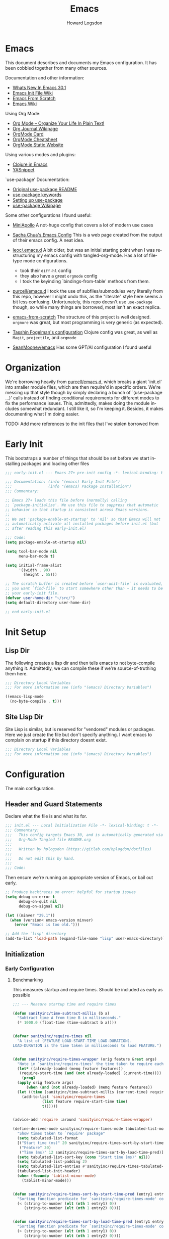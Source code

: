 #+HTML_HEAD:   <link rel="stylesheet" type="text/css" href="//dotfiles-abcdefg.gitlab.io/css/org.css"/>

#+NAME: bindings-from-table
#+BEGIN_SRC emacs-lisp :noweb yes :exports none :results silent pp :tangle no :var table=()
  (let ((current-group-name "global"))
    (mapcan '(lambda (binding)
               (let ((group-name (nth 0 binding))
                     (binding (nth 1 binding))
                     (fun (nth 2 binding)))
                 (if (equal current-group-name group-name)
                     `((,binding . ,(intern fun)))
                   (progn
                     (setq current-group-name group-name)
                     `(:map ,(intern group-name) (,binding . ,(intern fun)))))))
            table))
#+END_SRC

#+NAME: bind-keys-from-table
#+BEGIN_SRC emacs-lisp :noweb yes :exports none :results silent pp :tangle no :var table=()
  (append '(setq) (mapcan (lambda (row)
                            (let ((variable (nth 0 row))
                                  (text (nth 1 row))
                                  (symbol (nth 2 row)))
                              `(,(intern variable) (quote ,(cons text symbol)))))
                          table))
#+END_SRC


#+TITLE:       Emacs
#+AUTHOR:      Howard Logsdon
#+EMAIL:       (concat "howard" at-sign "hplogsdon.com")
#+DESCRIPTION: Emacs configuration
#+LANGUAGE:    en
#+OPTIONS:     toc:2

* Emacs


This document describes and documents my Emacs configuration. It has been
cobbled together from many other sources.

Documentation and other information:
- [[https://www.masteringemacs.org/article/whats-new-in-emacs-301][Whats New In Emacs 30.1]]
- [[https://www.emacswiki.org/emacs/InitFile][Emacs Init File Wiki]]
- [[https://suvratapte.com/configuring-emacs-from-scratch-packages/][Emacs From Scratch]]
- [[https://emacswiki.org/][Emacs Wiki]]

Using Org Mode:
- [[http://doc.norang.ca/org-mode.html][Org Mode -- Organize Your Life In Plain Text!]]
- [[https://www.emacswiki.org/emacs/OrgJournal][Org Journal Wikipage]]
- [[https://orgmode.org/worg/orgcard.html][OrgMode Card]]
- [[https://github.com/yugaego/cheat-sheets/blob/6da1e3e22708ae635a5fe8a33305af7b829d77aa/Org-Mode.org][OrgMode Cheatsheet]]
- [[https://ogbe.net/blog/emacs_org_static_site][OrgMode Static Website]]

Using various modes and plugins:
- [[https://arjenwiersma.nl/notes/clojure-emacs/][Clojure in Emacs]]
- [[https://arjanvandergaag.nl/blog/using-yasnippet-in-emacs.html][YASnippet]]

`use-package' Documentation:
- [[https://github.com/jwiegley/use-package/blob/master/README.md][Original use-package README]]
- [[https://jwiegley.github.io/use-package/keywords][use-package keywords]]
- [[https://ianyepan.github.io/posts/setting-up-use-package/][Setting up use-package]]
- [[https://emacswiki.org/emacs/UsePackage][use-package Wikipage]]


Some other configurations I found useful:
- [[https://github.com/MiniApollo/kickstart.emacs/blob/6f41da743b3fca81e30da049f3e966aab81c865b/init.org][MiniApollo]]
  A not-huge config that covers a lot of modern use cases

- [[http://pages.sachachua.com/.emacs.d/Sacha.html][Sacha Chua's Emacs Config]]
  This is a web page created from the output of their emacs config. A neat idea.

- [[https://github.com/leoc/.emacs.d/blob/5ee2d1a/init.el][leoc/.emacs.d]]
  A bit older, but was an initial starting point when I was restructuring my emacs config with tangled-org-mode. Has a lot of filetype mode configurations.
  - took their =diff-hl= config
  - they also have a great =orgmode= config
  - I took the keyinding `bindings-from-table' methods from them.

- [[https://github.com/purcell/emacs.d][purcell/emacs.d]]
  I took the use of subfiles/submodules very literally from this repo, however I might undo this, as the "literate" style here seems a bit less confusing. Unfortunately, this repo doesn't use =use-package= though, so while many things are borrowed, most isn't an exact replica.

- [[https://github.com/daviwil/emacs-from-scratch][emacs-from-scratch]]
  The structure of this project is well designed. =orgmore= was great, but most programming is very generic (as expected).

- [[https://github.com/mwfogleman/.emacs.d/blob/642819a/tasshin.org][Tasshin Fogelman's configuration]]
  Clojure config was great, as well as =Magit=, =projectile=, and =orgmode=

- [[https://github.com/SeanMooney/emacs/blob/d3e4d90/lit.org][SeanMooney/emacs]]
  Has some GPT/AI configuration I found useful



* Organization

We're borrowing heavily from [[https://github.com/purcell/emacs.d][purcell/emacs.d]], which breaks a giant `init.el' into smaller module files, which are then require'd in specific orders. We're messing up that style though by simply declaring a bunch of `(use-package ...)' calls instead of finding conditional requirements for different modes to fix the performance issues. This, admittedly, makes doing the module includes somewhat redundant. I still like it, so I'm keeping it. Besides, it makes documenting what I'm doing easier.

TODO: Add more references to the init files that I've +stolen+ borrowed from


* Early Init

This bootstraps a number of things that should be set before we start installing packages and loading other files

#+BEGIN_SRC emacs-lisp :tangle early-init.el :mkdirp yes :comments no
  ;;; early-init.el --- Emacs 27+ pre-init config -*- lexical-binding: t -*-

  ;;; Documentation: (info "(emacs) Early Init File")
  ;;;                (info "(emacs) Package Installation")
  ;;; Commentary:

  ;; Emacs 27+ loads this file before (normally) calling
  ;; `package-initialize'. We use this file to suppress that automatic
  ;; behavior so that startup is consistent across Emacs versions.
  ;;
  ;; We set 'package-enable-at-startup' to 'nil' so that Emacs will not
  ;; automatically activate all installed packages before init.el (but
  ;; after reading this early-init.el)

  ;;; Code:
  (setq package-enable-at-startup nil)

  (setq tool-bar-mode nil
        menu-bar-mode t)

  (setq initial-frame-alist
        '((width . 90)
          (height . 55)))

  ;; The scratch buffer is created before `user-unit-file` is evaluated, so if
  ;; you want `find-file` to start somewhere other than ~ it needs to be here in
  ;; your early-init file.
  (defvar user-home-dir "~/src/")
  (setq default-directory user-home-dir)

  ;; end early-init.el
#+END_SRC


* Init Setup

** Lisp Dir

The following creates a lisp dir and then tells emacs to not byte-compile anything it. Admittedly, we can compile these if we're source-of-truthing them here.

#+BEGIN_SRC emacs-lisp :tangle lisp/.dir-locals.el :mkdirp yes :comments no
  ;;; Directory Local Variables
  ;;; For more information see (info "(emacs) Directory Variables")

  ((emacs-lisp-mode
    (no-byte-compile . t)))

#+END_SRC

** Site Lisp Dir

Site Lisp is similar, but is reserved for "vendored" modules or packages. Here we just create the file but don't specify anything. I want emacs to complain on startup if this directory doesnt exist.

#+BEGIN_SRC emacs-lisp :tangle site-lisp/.dir-locals.el :mkdirp yes :comments no
  ;;; Directory Local Variables
  ;;; For more information see (info "(emacs) Directory Variables")

#+END_SRC

* Configuration

The main configuration.

** Header and Guard Statements

Declare what the file is and what its for.

#+BEGIN_SRC emacs-lisp :tangle init.el :mkdirp yes :comments no
  ;;; init.el --- Local Initialization File -*- lexical-binding: t -*-
  ;;; Commentary:
  ;;;   This config targets Emacs 30, and is automatically generated via
  ;;;   Org-Mode Tangled file README.org
  ;;;
  ;;;   Written by hplogsdon (https://gitlab.com/hplogdon/dotfiles)
  ;;;
  ;;;   Do not edit this by hand.
  ;;;
  ;;; Code:

#+END_SRC

Then ensure we're running an appropriate version of Emacs, or bail out early.

#+BEGIN_SRC emacs-lisp :tangle init.el :mkdirp yes :comments link
  ;; Produce backtraces on error: helpful for startup issues
  (setq debug-on-error t
        debug-on-quit nil
        debug-on-signal nil)

  (let ((minver "29.1"))
    (when (version< emacs-version minver)
      (error "Emacs is too old.")))

  ;; Add the `lisp' directory
  (add-to-list 'load-path (expand-file-name "lisp" user-emacs-directory))
#+END_SRC


** Initialization
*** Early Configuration

**** Benchmarking

This measures startup and require times. Should be included as early as possible

#+BEGIN_SRC emacs-lisp :tangle init.el :comments link
  ;;; --- Measure startup time and require times

  (defun sanityinc/time-subtract-millis (b a)
    "Subtract time A from time B in milliseconds."
    (* 1000.0 (float-time (time-subtract b a))))


  (defvar sanityinc/require-times nil
    "A list of (FEATURE LOAD-START-TIME LOAD-DURATION).
  LOAD-DURATION is the time taken in milliseconds to load FEATURE.")


  (defun sanityinc/require-times-wrapper (orig feature &rest args)
    "Note in `sanityinc/require-times' the time taken to require each feature."
    (let* ((already-loaded (memq feature features))
  	 (require-start-time (and (not already-loaded) (current-time))))
      (prog1
  	(apply orig feature args)
        (when (and (not already-loaded) (memq feature features))
  	(let ((time (sanityinc/time-subtract-millis (current-time) require-start-time)))
  	  (add-to-list 'sanityinc/require-times
  		       (list feature require-start-time time)
  		       t))))))


  (advice-add 'require :around 'sanityinc/require-times-wrapper)

  (define-derived-mode sanityinc/require-times-mode tabulated-list-mode "Require-Times"
    "Show times taken to `require' package"
    (setq tabulated-list-format
  	[("Start time (ms)" 20 sanityinc/require-times-sort-by-start-time-pred)
  	 ("Feature" 30)
  	 ("Time (ms)" 12 sanityinc/require-times-sort-by-load-time-pred)])
    (setq tabulated-list-sort-key (cons "Start time (ms)" nil))
    (setq tabulated-list-padding 2)
    (setq tabulated-list-entries #'sanityinc/require-times-tabulated-list-entries)
    (tabulated-list-init-header)
    (when (fboundp 'tablist-minor-mode)
      (tablist-minor-mode)))


  (defun sanityinc/require-times-sort-by-start-time-pred (entry1 entry2)
    "Sorting function predicate for `sanityinc/require-times-mode' comparing ENTRY1 and ENTRY2 by start time."
    (< (string-to-number (elt (nth 1 entry1) 0))
       (string-to-number (elt (nth 1 entry2) 0))))


  (defun sanityinc/require-times-sort-by-load-time-pred (entry1 entry2)
    "Sorting function predicate for `sanityinc/require-times-mode' comparing ENTRY1 and ENTRY2 by load time."
    (> (string-to-number (elt (nth 1 entry1) 0))
       (string-to-number (elt (nth 1 entry2) 0))))


  (defun sanityinc/require-times-tabulated-list-entries ()
    "Show require times of all modules in a table format."
    (cl-loop for (feature start-time millis) in sanityinc/require-times
  	   with order = 0
  	   do (cl-incf order)
  	   collect (list order
  			 (vector
  			  (format "%.3f" (sanityinc/time-subtract-millis start-time before-init-time))
  			  (symbol-name feature)
  			  (format "%.3f" millis)))))


  (defun sanityinc/require-times ()
    "Show a tabular view of how long various libraries took to load."
    (interactive)
    (with-current-buffer (get-buffer-create "*Require Times*")
      (sanityinc/require-times-mode)
      (tabulated-list-revert)
      (display-buffer (current-buffer))))

  (defun sanityinc/show-init-time ()
    "Common function that prints the initialization time of Emacs."
    (message "init completed in %.2fms"
  	   (sanityinc/time-subtract-millis after-init-time before-init-time)))

  (add-hook 'after-init-hook 'sanityinc/show-init-time)

#+END_SRC

**** Defines

A number of helpful defines

#+BEGIN_SRC emacs-lisp :tangle init.el :comments link
  ;;; --- Helpful defines and functions
  (setq *spell-check-support-enabled* nil) ;; Enable with 't if you prefer

  (setq *is-macos* (eq system-type 'darwin))
  (setq *is-windows* (memq system-type '(windows-nt ms-dos cygwin)))
  (setq *is-linux* (eq system-type 'gnu/linux))

  ;; Adjust garbage collection threshold for early startup (see gcmh below)
  (setq gc-cons-threshold (* 128 1024 1024))

  ;; Process performance tuning
  (setq read-process-output-max (* 4 1024 1024))
  (setq process-adaptive-read-buffering nil)

#+END_SRC

**** Bootstrapping

We call this bootstrapping, but we're already a ways into this thing. Here we attempt to load pre-package paths and utilities

#+BEGIN_SRC emacs-lisp :tangle init.el :comments link
  ;;; --- Bootstrap stuff.
  ;; Set user custom file
  (setq custom-file (locate-user-emacs-file "custom.el"))
#+END_SRC

**** Package Management

This is where we bootstrap our package management. This was simply configuring `package.el', but we've moved to using
`straight.el', since Emacs was having issues with the standard ELPA/MELPA packages


#+BEGIN_SRC emacs-lisp :tangle init.el :comments link
  ;; Set straight.el default config before bootstrapping
  (setq straight-use-package-by-default t                 ; use-package defaults to straight.el
        straight-recipes-gnu-elpa-use-mirror t            ; use straight's mirror of elpa
        straight-built-in-pseudo-packages                 ; dont auto-fetch these builtins
        '(dired
          emacs-lisp-mode
          inferior-lisp
          isearch
          lsp-mode
          nxml-mode
          use-package
          uniquify
          vc
          which-function-mode))


  ;; The following is probably unused, but I'm not deleting it yet.
  ;;; Standard package repositories
  (setq package-user-dir (expand-file-name (format "elpa-%s.%s" emacs-major-version emacs-minor-version)
                                           user-emacs-directory)
        package-archives '(("melpa-stable" . "https://stable.melpa.org/packages/")
                           ("orgmode"      . "https://orgmode.org/elpa/")
                           ("nongnu"       . "https://elpa.nongnu.org/nongnu/")
                           ("tromey"       . "https://tromey.com/elpa/")
                           ("gnu"          . "https://elpa.gnu.org/packages/")
                           ("melpa"        . "https://melpa.org/packages/"))
        package-archive-priorities '(("melpa-stable" . 30)
                                     ("orgmode"      . 30)
                                     ("nongnu"       . 20)
                                     ("tromey"       . 20)
                                     ("gnu"          .  0)
                                     ("melpa"        .  0)))

  (defvar bootstrap-version)
  (let ((bootstrap-file
         (expand-file-name
          "straight/repos/straight.el/bootstrap.el"
          (or (bound-and-true-p straight-base-dir)
              user-emacs-directory)))
        (bootstrap-version 7))
    (unless (file-exists-p bootstrap-file)
      (with-current-buffer
          (url-retrieve-synchronously
           "https://radian-software.github.io/straight.el/install.el"
           'silent 'inhibit-cookies)
        (goto-char (point-max))
        (eval-print-last-sexp)))
    (load bootstrap-file nil 'nomessage))

  (setq use-package-verbose t)
  (straight-use-package 'use-package)

  (require 'cl-lib)

#+END_SRC

***** Package helpers

These are packge-helping packages. The `use-package.el' macro can have several helper keys
added to it, such as =:diminish= or =:delight=. These rely on those packages being loaded
before they'll have any effect, so we load these types of things now.


#+BEGIN_SRC emacs-lisp :tangle init.el :comments link
  ;;; --- Package Helpers

  (use-package diminish
    :ensure t)


#+END_SRC

**** Helper functions and commands

This is where I put random functions that help with random tasks.

***** Init file helpers

#+BEGIN_SRC emacs-lisp :tangle init.el :comments link
  ;;; --- Emacs-Lisp helper functions and commands

  (defun hpl/reload-user-init-file ()
    "Reload the init file."
    (interactive)
    (load-file user-init-file))

  (defun hpl/find-init-file ()
    "Opens emacs.d/init.el in the buffer."
    (interactive)
    (let ((this-init-file "~/.emacs.d/init.el"))
      (find-file this-init-file)))

  (bind-key "C-c C-<f5>" 'hpl/reload-user-init-file)

#+END_SRC

***** Delete files

#+BEGIN_SRC emacs-lisp :tangle init.el :comments link
  ;; Delete the current file
  (defun delete-this-file ()
    "Delete the current file, and kill the buffer."
    (interactive)
    (unless (buffer-file-name)
      (error "No file is currently being edited"))
    (when (yes-or-no-p (format "Really delete '%s'?"
                               (file-name-nondirectory buffer-file-name)))
      (delete-file (buffer-file-name))
      (kill-this-buffer)))

  ;; Rename the current file
  (if (fboundp 'rename-visited-file)
      (defalias 'rename-this-file-and-buffer 'rename-visited-file)
    (defun rename-this-file-and-buffer (new-name)
      "Renames both current buffer and file it's visiting to NEW-NAME."
      (interactive "New name: ")
      (let ((name (buffer-name))
            (filename (buffer-file-name)))
        (unless filename
          (error "Buffer '%s' is not visiting a file!" name))
        (progn
          (when (file-exists-p filename)
            (rename-file filename new-name 1))
          (set-visited-file-name new-name)
          (rename-buffer new-name)))))

#+END_SRC

***** DWIM Capitalization

#+BEGIN_SRC emacs-lisp :tangle init.el :comments link
  ;; Capitalize current word or all words in region
  (defun hpl/capitalization-dwim ()
    "Capitalize all words in region or point."
    (interactive)
    (if (region-active-p)
        (save-excursion (capitalize-region (region-beginning) (region-end)))
      (capitalize-word 1)))

  ;; Upcase current word or region
  (defun hpl/upcase-dwim ()
    "Upcase all words in region or point."
    (interactive)
    (if (region-active-p)
        (save-excursion (upcase-region (region-beginning) (region-end)))
      (upcase-word 1)))

  (defun hpl/downcase-dwim ()
    "Downcase all words in region or point."
    (interactive)
    (if (region-active-p)
        (save-excursion (downcase-region (region-beginning) (region-end)))
      (downcase-word 1)))

  ;; bind keys from table

#+END_SRC

***** Duplication

#+BEGIN_SRC emacs-lisp :tangle init.el :comments link
  (defun hpl/duplicate-current-line-or-region (arg)
    "Duplicate the current line or region ARG times.
  If there is no region, the current line will be duplicated."
    (interactive "p")
    (save-excursion
      (if (region-active-p)
  	(hpl/duplicate-region arg)
        (hpl/duplicate-current-line arg))))

  (defun hpl/duplicate-region (num &optional start end)
    "Duplicates the region bounded by START and END NUM times.
  If not START and END are provided, the current region-beginning and
  region-end are used. Adds the duplicated text to the kill ring."
    (interactive "p")
    (let* ((start (or start (region-beginning)))
  	 (end (or end (region-end)))
  	 (region (buffer-substring start end)))
      (kill-ring-save start end)
      (goto-char start)
      (dotimes (i num)
        (insert region))))

  (defun hpl/duplicate-current-line (num)
    "Duplicates the current line NUM times."
    (interactive "p")
    (when (eq (point-at-eol) (point-max))
      (goto-char (point-max))
      (newline)
      (forward-char -1))
    (hpl/duplicate-region num (point-at-bol) (1+ (point-at-eol))))

  ;; bind keys from table

#+END_SRC

***** New lines

#+BEGIN_SRC emacs-lisp :tangle init.el :comments link
  (defun hpl/open-line-below ()
    "Opens a line below the point."
    (interactive)
    (end-of-line)
    (newline)
    (indent-for-tab-command))

  (defun hpl/open-line-above ()
    "Open a line above the point."
    (interactive)
    (beginning-of-line)
    (newline)
    (forward-line -1)
    (indent-for-tab-command))

  ;; bind keys from table

#+END_SRC

***** Quoting regions

#+BEGIN_SRC emacs-lisp :tangle init.el :comments link
  (defun hpl/current-quotes-char ()
    "Gets the current quotes character."
    (nth 3 (syntax-ppss)))

  (defalias 'point-is-in-string-p 'hpl/current-quotes-char)

  (defun hpl/move-point-forward-out-of-string ()
    (while (point-is-in-string-p) (forward-char)))

  (defun hpl/move-point-backward-out-of-string ()
    (while (point-is-in-string-p) (backward-char)))

  (defun hpl/alternate-quotes-char ()
    "Gets the alternate quotes character."
    (if (eq ?' (hpl/current-quotes-char)) ?\" ?'))

  (defun hpl/toggle-quotes ()
    (interactive)
    (if (point-is-in-string-p)
        (let ((old-quotes (char-to-string (hpl/current-quotes-char)))
  	    (new-quotes (char-to-string (hpl/alternate-quotes-char)))
  	    (start (make-marker))
  	    (end (make-marker)))
  	(save-excursion
  	  (hpl/move-point-forward-out-of-string)
  	  (backward-delete-char 1)
  	  (set-marker end (point))
  	  (insert new-quotes)
  	  (hpl/move-point-backward-out-of-string)
  	  (delete-char 1)
  	  (insert new-quotes)
  	  (set-marker start (point))
  	  (replace-string new-quotes (concat "\\" new-quotes) nil start end)
  	  (replace-string (concat "\\" old-quotes) old-quotes nil start end)))
      (error "Point isn't in a string")))

  ;; bind-keys-from-table

#+END_SRC

***** Whitespace

#+BEGIN_SRC emacs-lisp :tangle init.el :comments link
  (defun hpl/indent-buffer ()
    "Indent the current buffer."
    (interactive)
    (indent-region (point-min) (point-max)))

  (defun hpl/cleanup-whitespace ()
    "Replace tabs and indent buffer."
    (interactive)
    (save-excursion
      (beginning-of-buffer)
      (while (re-search-forward "\t" nil t)
        (replace-match "        "))
      (hpl/indent-buffer)))

  (bind-key "C-c w" 'hpl/cleanup-whitespace)


#+END_SRC

**** Lisp directory (aka, `vendor')

Prepares the "site-lisp" directory for later use. Think `site-packages` in Python, or `vendor` in older Ruby projects. If we need to install an Elisp module into Emacs, but we don't want to consider it a part of our configuration, we can stick it in =~/.emacs.d/site-lisp/=, and be sure it will be available later.

We'll still need to `require' it, but we've recursively added anything checked out into that directory into our load path, so it shouldn't complain much.

#+BEGIN_SRC emacs-lisp :tangle init.el :comments link
  ;;; --- Support elisp manually installed in the site-lisp dir

  ;; This must come before `elpa', as it may provide package.el
  ;; or equivalent functions

  ;; Set load path
  (require 'cl-lib)

  (defun sanityinc/add-subdirs-to-load-path (parent-dir)
    "Add every non-hidden subdir of PARENT-DIR to `load-path'."
    (let ((default-directory parent-dir))
      (setq load-path
  	  (append
  	   (cl-remove-if-not
  	    #'file-directory-p
  	    (directory-files (expand-file-name parent-dir) t "^[^\\.]"))
  	   load-path))))

  ;; Add both site-lisp and its immediate subdirs to `load-path'
  (let ((site-lisp-dir (expand-file-name "site-lisp/" user-emacs-directory)))
    (push site-lisp-dir load-path)
    (sanityinc/add-subdirs-to-load-path site-lisp-dir))

  ;;; Utilities for grabbing upstream libs
  (defun site-lisp-dir-for (name)
    (expand-file-name (format "site-lisp/%s" name) user-emacs-directory))

  (defun site-lisp-library-el-path (name)
    (expand-file-name (format "%s.el" name (site-lisp-dir-for name))))

  (defun download-site-lisp-module (name url)
    (let ((dir (site-lisp-dir-for name)))
      (message "Downloading %s from %s" name url)
      (unless (file-directory-p dir)
        (make-directory dir t))
      (add-to-list 'load-path dir)
      (let ((el-file (site-lisp-library-el-path name)))
        (url-copy-file url el-file t nil)
        el-file)))

  (defun ensure-lib-from-url (name url)
    (unless (site-lisp-library-loadable-p name)
      (byte-compile-file (download-site-lisp-module name url))))

  (defun site-lisp-library-loadable-p (name)
    "Return whether or not the library `name' can be loaded from a source file
  under ~/.emacs.d/site-lisp/NAME"
    (let ((f (locate-library (symbol-name name))))
      (and f (string-prefix-p (file-name-as-directory (site-lisp-dir-for name)) f))))

#+END_SRC

**** Exec Path

Exec path from shell ensures environment variables inside Emacs look the same as in the user's shell. Specifically on macOS, an Emacs instance may be launched as a GUI app and not inherit the appropriate default terminal environment variables. Similarly, if launched from `launchd` or `systemd` as a daemon, it will launch with some basic default encironment variables.

#+BEGIN_SRC emacs-lisp :tangle init.el :comments link
  ;;; --- Setup exec-path to help Emacs find packages

  (when (or (memq window-system '(mac ns x pgtk))
  	  (unless (memq system-type '(ms-dos windows-nt))
  	    (daemonp)))
    (use-package exec-path-from-shell
      :ensure t
      :pin melpa-stable
      :config
      (exec-path-from-shell-initialize)
      (dolist (var '("SSH_AUTH_SOCK" "SSH_AGENT_PID" "GPG_AGENT_INFO" "LANG" "LC_CTYPE" "NIX_SSL_CERT_FILE" "NIX_PATH"))
        (add-to-list 'exec-path-from-shell-variables var))))

#+END_SRC

**** Performance tuning

Enforce a sneaky Garbage Collection Strategy to minimize GC interference with User activity. It attempts to set a high threshold trigger when Emacs is in use, but lowers it when Emacs is at idle. While useful, it is a bit of a hack.

If Emacs is used on a system with high memory pressure, and Emacs is exhibiting strange memory behavior, look here first.

- https://github.com/matthewbauer/bauer/blob/8d45ce0/README.org#L1229

Turning this off for now. Having loading issues with it.

#+BEGIN_SRC emacs-lisp :tangle init.el :comments link
  ;;; --- Performance tuning

  ;; General performance tuning with the Garbage Collector Magic Hack
  (use-package gcmh
    :ensure t
    :demand t
    :diminish (gcmh-mode)
    :config
    (gcmh-mode 1)
    :init
    (setq gcmh-idle-delay 'auto)
    (setq gcmh-auto-idle-delay-factor 10)
    (setq gcmh-high-cons-threshold (* 128 1024 1024)))

  (setq jit-lock-defer-time 0)
#+END_SRC


** Package Config

*** UI Configuration


**** Frame Hooks

Creates a couple conditional window-system or tty/console hooks that execute after a new frame is created.

#+BEGIN_SRC emacs-lisp :tangle init.el :comments link
  ;;; --- Provide specific hooks for GUI/TTY frame creation
  (defvar after-make-console-frame-hooks '()
    "Hooks to run after creating a new TTY frame")

  (defvar after-make-window-system-frame-hooks '()
    "Hooks to run after creating a new window-system frame")

  (defun run-after-make-frame-hooks (frame)
    "Run configured hooks in response to the newly-created FRAME
  Selectively runs either `after-make-console-frame-hooks' or
  `after-make-window-system-frame-hooks'."
    (with-selected-frame frame
      (run-hooks (if window-system
  		   'after-make-window-system-frame-hooks
  		 'after-make-console-frame-hooks))))

  (add-hook 'after-make-frame-functions 'run-after-make-frame-hooks)

  (defconst sanityinc/initial-frame (selected-frame)
    "The frame (if any) active during Emacs initialization.")

  (add-hook 'after-init-hook
  	  (lambda () (when sanityinc/initial-frame
  		       (run-after-make-frame-hooks sanityinc/initial-frame))))

#+END_SRC

**** XTerm

Helps integrate Emacs with xterm and similar Term emulators

#+BEGIN_SRC emacs-lisp :tangle init.el :comments link
  ;;; --- Integrate with terminals such as xterm

  (global-set-key [mouse-4] (lambda () (interactive) (scroll-down 1)))
  (global-set-key [mouse-5] (lambda () (interactive) (scroll-up 1)))

  (autoload 'mwheel-install "mwheel")

  (defun sanityinc/console-frame-setup ()
    (xterm-mouse-mode 1)
    (mwheel-install))


  (add-hook 'after-make-console-frame-hooks 'sanityinc/console-frame-setup)

#+END_SRC

**** Fonts, Emojis, Icons, etc.

***** Fonts

Font family that we'll use.
- [[https://github.com/tonsky/FiraCode][Fira Code]] (12)
- [[https://www.jetbrains.com/lp/mono/][JetBrains Mono]] (10, 11)


#+BEGIN_SRC emacs-lisp :tangle init.el :comments link
  ;;; --- Fonts
  (if *is-macos*
      (progn
        (set-face-attribute 'default nil :font "JetBrainsMonoNL Nerd Font")
        (set-frame-font "JetBrainsMonoNL Nerd Font" nil t))
    (progn
      (set-face-attribute 'default nil :font "JetBrains Mono NL Nerd Font")
      (set-frame-font "JetBrains Mono NL Nerd Font" nil t)))


  ;;(set-face-attribute 'default nil
  ;;      :font "JetBrains Mono NL Nerd Font"
  ;;      :weight 'extrabold
  ;;      :height 110)

  ;;(set-face-attribute 'fixed-pitch nil
  ;;      :font "JetBrains Mono Nerd Font"
  ;;      :weight 'bold
  ;;      :height 110)

#+END_SRC

***** Ligatures

We are ripping off the ligatures from the Fira Code font using the =fira-code-mode= minor mode.

Required installation of the Fira Code Regular Symbol Font with =M-x fira-code-mode-install-fonts=.

This provides us with =lambda= > =λ= conversions, for example.

#+BEGIN_SRC emacs-lisp :tangle init.el :comments link
  (use-package fira-code-mode
    :straight t
    :demand t
    :if (display-graphic-p)
    :hook prog-mode
    :custom (fira-code-mode-disabled-ligatures '("[]" ":" "x"))
    :config (fira-code-mode-set-font))

#+END_SRC

***** Emoji

This sets up emoji rendering. Required installation of the [[github.com/googlefonts/noto-emoji][Noto Emoji]] font for Linux

#+BEGIN_SRC emacs-lisp :tangle init.el :comments link
  ;; Default Windows emoji font
  (when (member "Segoe UI Emoji" (font-family-list))
    (set-fontset-font t 'symbol (font-spec :family "Segoe UI Emoji") nil 'prepend)
    (set-fontset-font "fontset-default" '(#xFE00 . #xFE0F) "Segoe UI Emoji"))

  (when (member "Noto Color Emoji" (font-family-list))
    (set-fontset-font t 'symbol (font-spec :family "Noto Color Emoji") nil 'prepend)
    (set-fontset-font "fontset-default" '(#xFE00 . #xFE0F) "Noto Color Emoji"))

  (when (member "Apple Color Emoji" (font-family-list))
    (set-fontset-font t 'symbol (font-spec :family "Apple Color Emoji") nil 'prepend)
    (set-fontset-font "fontset-default" '(#xFF00 . #xFE0F) "Apple Color Emoji"))

#+END_SRC

***** Icons

#+BEGIN_SRC emacs-lisp :tangle init.el :comments link
  ;;; --- Icons

  (use-package nerd-icons)

  (use-package nerd-icons-completion
    :straight
    (nerd-icons-completion :type git :host github :repo "rainstormstudio/nerd-icons-completion")

    :hook
    ((marginalia-mode . nerd-icons-completion-marginalia-setup))

    :config
    (nerd-icons-completion-mode))

  (use-package nerd-icons-dired
    :straight
    (nerd-icons-dired :type git :host github :repo "rainstormstudio/nerd-icons-dired")

    :hook
    ((dired-mode . nerd-icons-dired-mode)))

  (use-package nerd-icons-ibuffer
    :straight
    (nerd-icons-ibuffer :type git :host github :repo "seagle0128/nerd-icons-ibuffer")

    :hook
    ((ibuffer-mode . nerd-icons-ibuffer-mode)))

  (use-package nerd-icons-corfu
    :straight
    (nerd-icons-corfu :type git :host github :repo "LuigiPiucco/nerd-icons-corfu")

    :autoload nerd-icons-corfu-formatter
    :after corfu

    :init
    (add-to-list 'corfu-margin-formatters #'nerd-icons-corfu-formatter))

#+END_SRC

**** UI Elements

#+BEGIN_SRC emacs-lisp :tangle init.el :comments link
  ;;; --- Line Numbers

  (setq column-number-mode t)
  (setq line-number-mode t)
  (global-display-line-numbers-mode t)

  ;; Defaults to 70. 80 is better.
  (setq fill-column 80)

  ;; Sentences do not need double spaces to end.
  (set-default 'sentence-end-double-space nil)

  ;; disable line numbers where they don't make sense or arent useful.
  (dolist (mode '(org-mode-hook
  		term-mode-hook
  		treemacs-mode-hook
  		dired-mode-hook
  		eshell-mode-hook))
    (add-hook mode (lambda () (display-line-numbers-mode nil))))

#+END_SRC

**** Themes

#+BEGIN_SRC emacs-lisp :tangle init.el :comments link
  ;;; --- Theming

  (use-package monokai-pro-theme
    :ensure t
    :init
    (load-theme 'monokai-pro t))

#+END_SRC

**** GUI Frames

#+BEGIN_SRC emacs-lisp :tangle init.el :comments link
  ;;; --- Non-TTY frames behavior

  ;; Stop C-z frame
  (defun sanityinc/maybe-suspend-frame ()
    (interactive)
    (unless (and *is-macos* window-system)
      (suspend-frame)))

  (global-set-key (kbd "C-z") 'sanityinc/maybe-suspend-frame)


  ;; Suppress GUI features
  (setq use-file-dialog nil)
  (setq use-dialog-box nil)
  (setq inhibit-startup-screen t)

  ;; Window size and features
  (setq-default window-resize-pixelwise t
  	      frame-resize-pixelwise t)

  (when (fboundp 'tool-bar-mode)
    (tool-bar-mode -1))
  (when (fboundp 'set-scroll-mode)
    (set-scroll-mode nil))

  (menu-bar-mode -1)

  (defun hpl/transparency (value &optional frame)
    "Sets the transparency of the frame window. 0=transparent/100=opaque"
    (interactive "nTransparency Value 0-100 opaque:")
    (let ((frame (or frame (selected-frame))))
      (set-frame-parameter frame 'alpha value)))

  (defun hpl/set-frame-transparency (&optional frame)
    "Sets the transparency on the selected frame."
    (hpl/transparency 98 frame))

  (add-hook 'after-make-frame-functions 'hpl/set-frame-transparency)
  (add-hook 'after-init-hook 'hpl/set-frame-transparency)

#+END_SRC

**** macOS Keys

Tries to set some keybindings so emacs feels more native under macOS/OSX

#+BEGIN_SRC emacs-lisp :tangle init.el :comments link
  ;;; Configuration specific to MacOS

  (when *is-macos*
    (setq mac-right-command-modifier 'super)
    (setq mac-command-modifier 'super)
    (setq mac-option-modifier 'meta)
    (setq mac-left-option-modifier 'meta)
    (setq mac-right-option-modifier 'meta)
    (setq mac-right-option nil)

    ;; Make mouse wheel / trackpad scrolling less jerky
    (setq mouse-wheel-scroll-amount '(1
  				    ((shift) . 5)
  				    ((control))))
    (dolist (multiple '("" "double-" "triple-"))
      (dolist (direction '("right" "left"))
        (global-set-key (read-kbd-macro (concat "<" multiple "wheel-" "direction" ">")) 'ignore)))
    ;; Cycle through frames
    (global-set-key (kbd "M-`") 'ns-next-frame)
    ;; Hide/Minimize
    (global-set-key (kbd "M-h") 'ns-do-hide-emacs)
    ;; Isolate frame
    (global-set-key (kbd "M-'") 'ns-do-hide-others)
    (with-eval-after-load 'nxml-mode
      (define-key nxml-mode-map (kbd "M-h") nil))
    ;; what describe-key reports for cmd-option-h
    (global-set-key (kbd "M-_") 'ns-do-hide-others))

#+END_SRC

**** General keys

Keybinds and other movement helpers

#+BEGIN_SRC emacs-lisp :tangle init.el :comments link
  ;;; General keybinds-

  (defun hplogsdon/kill-this-buffer ()
    (interactive)
    (catch 'quit
      (save-window-excursion
        (let (done)
  	(when (and buffer-file-name (buffer-modified-p))
  	  (while (not done)
  	    (let ((response (read-char-choice
  			     (format "Save file %s? (y, n, d, q) " (buffer-file-name))
  			     '(?y ?n ?d ?q))))
  	      (setq done (cond
  			  ((eq response ?q) (throw 'quit nil))
  			  ((eq response ?y) (save-buffer) t)
  			  ((eq response ?n) (set-buffer-modified-p nil) t)
  			  ((eq response ?d) (diff-buffer-with-file) nil))))))
  	(kill-buffer (current-buffer))))))

  (global-set-key [s-tab] 'next-buffer)
  (global-set-key [S-s-iso-lefttab] 'previous-buffer)
  (global-set-key ["M-{"] 'next-buffer)
  (global-set-key ["M-}"] 'previous-buffer)

  ;; change window
  (global-set-key [(C-tab)] 'other-window)
  (global-set-key [(C-M-tab)] 'other-window)

  ;; Remap kill buffer to this, which asks to diff the buffer or close
  (global-set-key [remap kill-buffer] 'hplogsdon/kill-this-buffer)
  (global-set-key (kbd "C-x k") 'hplogsdon/kill-this-buffer)

  ;; Revert buffer
  (global-set-key (kbd "C-<f5>") 'revert-buffer)

  ;; Jump to scratch
  (global-set-key (kbd "C-<f2>") (lambda () (interactive) (switch-to-buffer "*scratch*")))

  ;; Go to line
  (global-set-key (kbd "M-g") 'goto-line)
#+END_SRC

**** Unset conveniences.

Disable marking regions with =Shift=

#+BEGIN_SRC emacs-lisp :tangle init.el :comments link
  (setq shift-select-mode nil)
#+END_SRC

Unset common movement, which hopefully should start to force muscle memory to the =Ctrl p/n/f/b= equivalents.

| Binding | Function      |
|---------+---------------|
| C-p     | previous-line |
| C-n     | next-line     |
| C-f     | forward-char  |
| C-b     | back-char     |
| C-a     | home          |
| C-e     | end           |


#+BEGIN_SRC emacs-lisp :tangle init.el :comments link
  ;;  (global-unset-key [up])
  ;;  (global-unset-key [down])
  ;;  (global-unset-key [left])
  ;;  (global-unset-key [right])
  ;;  (global-unset-key [M-left])
  ;;  (global-unset-key [M-right])
#+END_SRC


*** File Management

Searching, Finding, Buffer management

**** dired

Dired helps me using this beautiful files I love so dearly.

#+BEGIN_SRC emacs-lisp :tangle init.el :comments link
  ;;; --- Dired customization

  (use-package dired
    :ensure nil
    :defer t
    :hook
    ((dired-mode . dired-hide-details-mode))
    :config
    (require 'dired-x)
    (setq dired-omit-files "^\\.[^.].*$")
    (setq dired-recursive-copies 'always)
    (setq dired-create-destination-dirs 'ask)
    (setq dired-clean-confirm-killing-deleted-buffers nil)
    (setq dired-make-directory-clickable t)
    (setq dired-mouse-drag-files t)
    (setq dired-kill-when-opening-new-dired-buffer t)
    (when *is-macos*
      (let ((gls (executable-find "gls")))
        (if gls
  	  (setq insert-directory-program gls
  		dired-use-ls-dired t
  		dired-listing-switches "-aBhl --group-directories-first")
  	(setq dired-use-ls-dired nil)))))


#+END_SRC

**** isearch

Builtin searching for buffers

#+BEGIN_SRC emacs-lisp :tangle init.el :comments link
  ;;; --- isearch settings

  (defun sanityinc/isearch-occur ()
    "Invoke `consult-line' from isearch."
    (interactive)
    (let ((query (if isearch-regexp
  		   isearch-string
  		 (regexp-quote isearch-string))))
      (isearch-update-ring isearch-string isearch-regexp)
      (let (search-nonincremental-instead)
        (ignore-errors (isearch-done t t)))
      (consult-line query)))

  ;; Search back/forth for the symbol at point
  ;; see https://www.emacswiki.org/emacs/SearchAtPoint
  (defun isearch-yank-symbol ()
    "*Put symbol at current point into search string."
    (interactive)
    (let ((sym (thing-at-point 'symbol)))
      (if sym
  	(progn
  	  (setq isearch-regexp t
  		isearch-string (concat "\\_<" (regexp-quote sym) "\\_>")
  		isearch-message (mapconcat 'isearch-text-char-description isearch-string "")
  		isearch-yank-flag t))
        (ding)))
    (isearch-search-and-update))


  (use-package isearch
    :bind
    (("C-c r"    . isearch-forward-regexp)
     ("C-r"      . isearch-backward-regexp)
     ("C-c s"    . isearch-forward-symbol-at-point)
     ("C-c o"    . sanityinc/isearch-occur)
     ("C-c C-o"  . sanityinc/isearch-occur)
     :map isearch-mode-map
     ("M-<down>" . isearch-ring-advance)
     ("M-<up>"   . isearch-ring-retreat)
     :map minibuffer-local-isearch-map
     ("M-<down>" . next-history-element)
     ("M-<up>"    . previous-history-element))

    :init
    (setq-default isearch-allow-scroll t
  		lazy-highlight-cleanup nil
  		lazy-highlight-initial-delay 0))


  ;; Exits at the bottom of the marked text
  (defun sanityinc/isearch-exit-other-end ()
    "Exit isearch, but at the other end of the search string.
  This is useful when followed by an immediate kill."
    (interactive)
    (isearch-exit)
    (goto-char isearch-other-end))

  (define-key isearch-mode-map [(control return)] 'sanityinc/isearch-exit-other-end)

#+END_SRC

**** grep

Find and search files. Attepts to use =mdfind= on macOS, as well as =ag= and =rg= if they are available

#+BEGIN_SRC emacs-lisp :tangle init.el :comments link
  ;;; --- Settings for grep and grep-like tools

  (setq-default grep-highlight-matched t
  	      grep-scroll-output t)

  (when *is-macos*
    (setq-default locate-command "mdfind"))

  (use-package wgrep
    :bind
    (("C-c C-k" . wgrep-change-to-wgrep-mode)))

  (when (executable-find "ag")
    (use-package ag
      :init
      (setq-default ag-highlight-search t)
      :bind
      (("M-?" . ag-project)))
    (use-package wgrep-ag))

  (when (executable-find "rg")
    (use-package rg
      :bind
      (("M-?" . rg-project))))

#+END_SRC

**** uniquify

Uniquify tries to rename buffers for files with identical names.

#+BEGIN_SRC emacs-lisp :tangle init.el :comments link
  ;;; --- Configure uniquification of buffer name

  (use-package uniquify
    :config
    (setq uniquify-buffer-name-style 'reverse
  	uniquify-separator " • "
  	uniquify-after-kill-buffer-p t
  	uniquify-ignore-buffers-re "^\\*"))

#+END_SRC

**** flymake

Style and Syntax Checking. =flymake= does a good job with this, and it's builtin. Further down, eglot builds on this as well for LSP server integration.

#+BEGIN_SRC emacs-lisp :tangle init.el :comments link
  ;;; --- Configure flymake global behavior

  (use-package flymake
    :ensure nil
    :hook (prog-mode . flymake-mode)
    :bind (:map flymake-mode-map
  	      ("C-c l" . flymake-show-buffer-diagnostics)
  	      ("C-c n" . flymake-goto-next-error)
  	      ("C-c p" . flymake-goto-prev-error)
  	      ("C-c c" . flymake-start)))


#+END_SRC

**** xref

Jump to definitions and references

#+BEGIN_SRC emacs-lisp :tangle init.el :comments link
  ;;; --- Cross Reference (xref) configuration

  (use-package xref
    :straight t
    :defer t
    :bind (("s-[" . #'xref-go-back)
  	 ("s-]" . #'xref-go-forward)
  	 ("C-c r" . #'xref-find-references)
  	 ("C-c d" . #'xref-find-definitions))
    :config (add-to-list 'xref-prompt-for-identifier #'xref-find-references 'append)
    :custom
    (xref-auto-jump-to-first-xref t))

#+END_SRC

**** Language Server Protocol

Moving to the builtin =lsp-mode= package. The main benefit to using Language Server Protocol (LSP)
to configure the management of various programming languages is that LSP servers are also used by
other text editors, increasing the compatibility and contributions to those packages. What could be
better than benefiting from the larger community while keeping this text editor.

We'll need a Language Server Protocol Client to use different LSP servers according to the programming
languages that we'd like to use.

#+BEGIN_SRC emacs-lisp :tangle init.el :comments link
  ;;; --- LSP Support

  (use-package lsp-mode
    :after (:all xref)
    :commands (lsp lsp-deferred)
    :hook ((prog-mode . lsp-deferred))

    :custom
    (lsp-enable-folding nil)
    (lsp-enable-links nil)
    (lsp-enable-snippet nil)
    (lsp-keymap-prefix "C-c ;")
    (lsp-session-file (expand-file-name "lsp-session-v1" emacs-user-directory))
    (read-process-output-max (* 1024 1024)))

#+END_SRC

In addition to =lsp-mode= we can use =lsp-ui= to display additional information, such as documentation,
when hovering a variable or function.

#+BEGIN_SRC emacs-lisp :tangle init.el :comments link
  (use-package lsp-ui
    :after lsp-mode
    :commands lsp-ui-mode
    :hook (lsp-mode . lsp-ui-mode)
    :custom-face
    (lsp-ui-doc-background ((t (:background nil))))
    (lsp-ui-doc-header ((t (:inherit (font-lock-string-face italic)))))
    :bind (:map lsp-ui-mode-map
  	      ([remap xref-find-definitions] . lsp-ui-peek-find-definitions)
  	      ([remap xref-find-references] . lsp-ui-peek-find-references)
  	      ("C-c u" . lsp-ui-imenu))
    :custom
    (lsp-ui-doc-enable t)
    (lsp-ui-doc-header t)
    (lsp-ui-doc-include-signature t)
    (lsp-ui-doc-position 'top)
    (lsp-ui-doc-border (face-foreground 'default))
    (lsp-ui-sideline-enable t)
    (lsp-ui-sideline-ignore-duplicate t)
    (lsp-ui-sideline-show-code-actions nil))

#+END_SRC

We could also use =consult-lsp= here if we were using it instead of ibuffer.


=dap-mode= is the Debug Adapter Protocol wire protocol for communication between clients and Debug servers.

#+BEGIN_SRC emacs-lisp :tangle init.el :comments link
  (use-package dap-mode
    :after lsp-mode
    :config
    (dap-mode t)
    (dap-ui-mode t))
    
#+END_SRC

**** recentf

Recent File tracking buffer

#+BEGIN_SRC emacs-lisp :tangle init.el :comments link
  ;;; --- Settings for tracking recent files

  (use-package recentf
    :defer t
    :init (recentf-mode)
    :config
    (setq recentf-max-saved-items 200
  	recentf-auto-cleanup 300
  	recentf-exclude (list "\\.git/.*\\'"  ; Git contents
  			      "/elpa/.*\\'"   ; Package files
  			      ".*\\.gz\\'"
  			      "TAGS"
  			      (concat package-user-dir "/.*-autoloads\\.el\\'")
  			      "ido.last")))


#+END_SRC

**** minibuffer

TODO load vertico/embark/consult/marginalia ?

#+BEGIN_SRC emacs-lisp :tangle init.el :comments link
  ;;;  ---

  (defun switch-to-minibuffer ()
    "Switch to minibuffer."
    (interactive)
    (if (active-minibuffer-window)
        (select-window (active-minibuffer-window))
      (error "Minibuffer is not active")))

  (bind-key "M-m" 'switch-to-minibuffer)


#+END_SRC


*** Editing Help

Autocomplete, intellisense-like stuff, etc.

**** Auto Complete

***** DONE dabbrev
CLOSED: [2025-09-17 Wed 17:28]

I have no idea how =dabbrev=, =hippy-exp= and =corfu= play nicely together. It's something I need to
learn more about

#+BEGIN_SRC emacs-lisp :tangle init.el :comments link
  (use-package dabbrev
    ;; Swap M-/ and C-M-/
    :bind
    (("M-/" . dabbrev-completion)
     ("C-M-/" . dabbrev-expand))

    ;; Other useful Dabbrev configuration
    :custom
    (dabbrev-ignored-buffer-regexps '("\\.\\(?:pdf\\|jpe?g\\|png\\)\\'"))
    (setq dabbrev-case-fold-search nil))

#+END_SRC

***** DONE hippie-expand
CLOSED: [2025-09-17 Wed 14:37]

Hippie Expand is a "powerful expansion and completion" tool

TODO Add `emmet-mode` here ?

- This has several custom expansion functions for Lisps.
  https://github.com/benjamin-asdf/dotfiles/blob/f10b653c044b605af6fd0b634027ecd40c383754/mememacs/.emacs-mememacs.d/init.el#L510


#+BEGIN_SRC emacs-lisp :tangle init.el :comments link
  ;;; --- Settings for hippie-expand

  (use-package hippie-exp
    :ensure nil
    :bind ([remap dabbrev-expand] . hippie-expand)
    :commands (hippie-expand)

    :init
    (defadvice hippie-expand (around hippie-expand-case-fold activate)
      "Try to do case-sensitive matching (not effective with all functions)."
      (let ((case-fold-search nil))
        ad-do-it))

    :config
    (setq hippie-expand-try-functions-list
  	'(;; Try to expand word "dynamically", searching just the current buffer
  	  try-expand-dabbrev
  	  ;; Try to expand word "dynamically", searching ...?
  	  try-expand-dabbrev-visible
  	  ;; Try to expand word "dynamically", searching all other buffers.
  	  try-expand-dabbrev-all-buffers
  	  ;; Try to expand word "dynamically", searching the kill ring
  	  try-expand-dabbrev-from-kill
  	  ;; Try to complete text as a filename, as many characters are unique
  	  try-complete-file-name-partially
  	  ;; Try to complete text as a filename.
  	  try-complete-file-name
  	  ;; Try to complete before point according to all abbrev tables.
  	  try-expand-all-abbrevs
  	  ;; Try to complete the current line to a list in the buffer
  	  try-expand-list
  	  ;; Try to complete the current line to a line in the buffer
  	  try-expand-line
  	  ;; Try to complete the current line to an entire line in a different buffer.
  	  try-expand-line-all-buffers
  	  ;; Try to complete text using flyspell
  	  ;try-flyspell
  	  ;; Try to complete as an Emacs Lisp symbol, as many characters are unique.
  	  try-complete-lisp-symbol-partially
  	  ;; Try to complete word as an Emacs Lisp symbol.
  	  try-complete-lisp-symbol)))


#+END_SRC

***** DONE corfu
CLOSED: [2025-09-17 Wed 15:19]

Corfu helps with interactive completion in buffers. We use this with the builtin DAbbrev.

see: [https://github.com/junio256/dotemacs/main/cfg.org]
see: [https://github.com/e-denny/.emacs.d/blob/a0a46fa/lisp/init-corfu.el#L93]


#+BEGIN_SRC emacs-lisp :tangle init.el :comments link
  ;;; --- Interactive completion in buffers

  ;; Corfu is responsible for interactive completion
  (use-package corfu
    :init
    (global-corfu-mode)

    :custom
    (corfu-auto nil)     ; Popup appears automatically
    (corfu-auto-delay 0.2)    ;
    (corfu-auto-prefix 3)
    (corfu-quit-no-match 'separator)
    (corfu-preview-current t))    ; Show candidate on pointer


#+END_SRC

***** Cape

Completion At Point Extensions (CAPE), used in conjunction with Corfu, Company, and dabbrev.


https://github.com/e-denny/.emacs.d/blob/a0a46fa063f5cac0ff5cd79ce897513bc9a1146a/lisp/init-corfu.el#L73


#+BEGIN_SRC emacs-lisp :tangle init.el :comments link
  ;;; --- Cape

  ;; Adds more completion source backends for Corfu
  (use-package cape
    :bind
    (("C-c p" . cape-prefix-map)
     ("C-c M-p" . completion-at-point))

    :init
    (add-to-list 'completion-at-point-functions #'cape-file)
    (add-to-list 'completion-at-point-functions #'cape-dabbrev))


  ;; Adjust some of the emacs defaults if we load this module
  (use-package emacs
    :ensure nil
    :custom
    ;; limit the height of the *Completions* buffer
    (completions-max-height 15)
    ;; Use TAB for completions first, then indent
    (tab-always-indent 'complete))


#+END_SRC


**** Window Management


***** DONE windows
CLOSED: [2025-09-17 Wed 18:04]

Most of the time, when we split a window we want to focus to follow into the split to perform an action. By default GNU Emacs doesn't give the focus to the new window. This should easily enable this behavior.

This also adds [[https://github.com/dimitri/switch-window][Switch Window]], which shows the window number while hiding it's content, which is more convenient when moving from window-to-window to locate the one we're looking for.

See: https://www.masteringemacs.org/article/demystifying-emacs-window-manager
See: https://github.com/loispostula/.emacs.d/blob/c10ee86/config.org#window


#+BEGIN_SRC emacs-lisp :tangle init.el :comments link
  ;;; --- Working with windows within frames

  ;; Show window number when switching
  (use-package switch-window
    :ensure t
    :defer t
    :config
    (setq switch-window-input-style 'minibuffer)
    (setq switch-window-increase 4)
    (setq switch-window-threshold 2)
    (setq switch-window-shortcut-style 'qwerty)
    (setq switch-window-qwerty-shortcuts
  	'("a" "s" "d" "f" "g" "h" "i" "j" "k"))
    :bind
    (;; TODO: validate these
     ("C-x 0" . switch-window-then-delete)
     ("C-x 1" . switch-window-then-maximum)
     ("C-x 2" . switch-window-then-split-below)
     ("C-x 3" . switch-window-then-split-right)
     ("C-x o" . switch-window)
     ("C-x w" . switch-window-then-swap-buffer)
     ("C-<up>" . windmove-up)
     ("C-<down>" . windmove-down)
     ([remap other-window] . switch-window)))

  ;; Helps move buffers around
  (use-package buffer-move
    :ensure t
    :defer t
    :bind
    (;; Steal VIM movement keys.
     ("C-S-h" . #'buf-move-left )
     ("C-S-j" . #'buf-move-down)
     ("C-S-k" . #'buf-move-up)
     ("C-S-l" . #'buf-move-right)))


#+END_SRC

***** DONE sessions
CLOSED: [2025-09-18 Thu 15:28]

Saves a list of files to a cache file in the emacs dir, and can restore them later

#+BEGIN_SRC emacs-lisp :tangle init.el :comments link
  ;;; --- Save and restore editor sessions between restarts

  ;; save a list of open files in ~/.emacs.d/.emacs.desktop
  (setq desktop-path (list user-emacs-directory)
        desktop-auto-save-timeout 600)
  (desktop-save-mode 1)

  (defun sanityinc/desktop-time-restore (orig &rest args)
    (let ((start-time (current-time)))
      (prog1
  	(apply orig args)
        (message "Desktop restored in %.2fms"
  	       (sanityinc/time-subtract-millis (current-time)
  					       start-time)))))
  (advice-add 'desktop-read :around 'sanityinc/desktop-time-restore)

  (defun sanityinc/desktop-time-buffer-create (orig ver filename &rest args)
    (let ((start-time (current-time)))
      (prog1
  	(apply orig ver filename args)
        (message "Desktop: %.2fms to restore %s"
  	       (sanityinc/time-subtract-millis (current-time)
  					       start-time)
  	       (when filename
  		 (abbreviate-file-name filename))))))
  (advice-add 'desktop-create-buffer :around 'sanityinc/desktop-time-buffer-create)

  ;; Restore histories and registers after saving
  (setq-default history-length 1000)
  (add-hook 'after-init-hook 'savehist-mode)

  (use-package session
    :config
    (setq session-save-file (locate-user-emacs-file ".session"))
    (setq session-name-disable-regexp "\\(?:\\`'/tmp\\|\\.git/[A-Z_]+\\'\\)")
    (setq session-save-file-coding-system 'utf-8)

    (add-hook 'after-init-hook 'session-initialize)

    (setq desktop-globals-to-save
  	'((compile-history      . 30)
  	  (dired-regexp-history . 20)
  	  (file-name-history    . 100)
  	  (grep-find-history    . 30)
  	  (grep-history         . 30)
  	  (minibuffer-history   . 50)
  	  (org-tags-history     . 50)
  	  (regexp-history       . 60)
  	  (regexp-search-ring   . 20)
  	  (search-ring          . 20))))


#+END_SRC


*** Editing

**** DONE Multiple Major Modes.
CLOSED: [2025-09-18 Thu 14:44]

Allows for multiple major modes to be active in different regions of a single buffer. This helps show code snippets in Markdown and the like.

#+BEGIN_SRC emacs-lisp :tangle init.el
  ;;; --- Multiple Major Modes support

  (use-package mmm-mode
    :ensure t
    :defer t
    :config
    (setq mmm-global-mode 'buffers-with-submode-classes)
    (setq mmm-submode-mode-line-format "~M > [~m]"
  	mmm-primary-mode-display-name t
  	mmm-buffer-mode-display-name t)
    (setq mmm-submode-decoration-level 3)

    ;;(mmm-add-mode-ext-classes 'html-mode "\\.php\\'" 'html-php)

    (unless (boundp 'editing-prefix)
      (define-prefix-command 'editing-prefix))
    (define-key editing-prefix (kbd "m") 'mmm-mode) ;; enable mmm on region

    ;; Submode classes
    ;;(mmm-add-classes
    ;; '((embedded-css
    ;;   :submode css
    ;;   :face mmm-declaration-submode-face
    ;;    :front "<style[^>]&>"
    ;;   :back "</style>")))

    ;; Submode groups
    ;;(mmm-add-to-group 'html-js '((js-html
    ;;                              :submode javascript
    ;;                              :face mmm-code-submode-face
    ;;                              :front "%=%"
    ;;                              :back "%=%"
    ;;                              :end-not-begin t)))
    )

#+END_SRC

**** editing-utils

#+BEGIN_SRC emacs-lisp :tangle init.el :comments link
  ;;; --- Day-to-Day editing helpers

  ;; Advises kill-region "C-w" so that if no region is selected, it kills/copies the current line.
  (advice-add 'kill-region :before
  	    (lambda (&rest args)
  	      "When called interactively with no active region, kill a single line instead."
  	      (when (called-interactively-p 'interactive)
  		(unless mark-active
  		  (setq args (list (line-beginning-position)
  				   (line-beginning-position 2)))))))



#+END_SRC

**** DONE whitespace
CLOSED: [2025-09-18 Thu 14:44]

Whitespace should be visible immediately. The `whitespace` package helps to
display it.

Further, whitespace can also be cleaned up automatically with
`whitespace-cleanup`


#+NAME: whitespace-bindings-table
| Scope  | Binding | Function                |
|--------+---------+-------------------------|
| global | C-c T w | whitespace-mode         |
| global | C-c T w | whitespace-cleanup-mode |
| global | C-c w i | whitespace-cleanup      |

#+BEGIN_SRC emacs-lisp :tangle init.el :comments link
  ;;; --- Special handling for whitespace

  ;; Show whitespace issues
  (use-package whitespace
    :diminish (global-whitespace-mode
  	     whitespace-mode
  	     whitespace-newline-mode)
    :bind
    ("C-c T w" . whitespace-mode)
    :hook
    (prog-mode . whitespace-mode)

    :config
    (setq whitespace-line-column 120
  	whitespace-style '(face
  			   tabs
  			   indent
  			   tab-mark
  			   empty
  			   trailing
  			   lines-tail)))

  (use-package whitespace-cleanup-mode
    :ensure t
    :diminish whitespace-cleanup-mode

    :bind (("C-c T W" . whitespace-cleanup-mode)
  	 ("C-c e w" . whitespace-cleanup))

    :hook
    (prog-mode . whitespace-cleanup-mode)

    :config
    (global-whitespace-cleanup-mode 1))

  (global-set-key [remap just-one-space] 'cycle-spacing)


#+END_SRC


*** Source Control


**** Version Control

Non-specific Version Control support. Diff-hl Highlights diff files, which all source control is essentially an extension of.


#+BEGIN_SRC emacs-lisp :tangle init.el :comments link
  ;;; --- Version control support

  ;; program-specific version control packages are configured separately.
  ;; see `git', for example

  (use-package diff-hl
    :ensure t
    :after (dired)
    :hook ((prog-mode  . diff-hl-mode)
  	 (dired-mode . diff-hl-dired-mode)
  	 (after-init . global-diff-hl-mode))
    :init
    (defconst hplogsdon/diff-hl-mode-hooks '(emacs-lisp-mode-hook
  					   conf-space-mode-hook ; .tmux.conf
  					   markdown-mode-hook
  					   css-mode-hook
  					   web-mode-hook
  					   sh-mode-hook
  					   python-mode-hook
  					   yaml-mode-hook ; tmuxp yaml configs
  					   c-mode-hook)
      "List of hook of major modes in which `diff-hl-mode' should be enabled.")
    (dolist (hook hplogsdon/diff-hl-mode-hooks)
      (add-hook hook #'diff-hl-flydiff-mode))

    :config
    (with-eval-after-load 'magit
      (add-hook 'magit-pre-refresh-hook #'diff-hl-magit-pre-refresh)
      (add-hook 'magit-post-refresh-hook #'diff-hl-magit-post-refresh))

    :custom
    (diff-hl-disable-on-remote t)
    (diff-hl-margin-symbols-alist
     '((insert . " ")
       (delete . " ")
       (change . " ")
       (unknown . "?")
       (ignored . "i"))))

  ;; TODO: diff-hl-hydra ?
  ;; (use-package diff-hl-hydra
  ;;   :after (hydra))

  (use-package vc
    :bind (("C-x v =" . hplogsdon/vc-diff)
  	 ("C-x v H" . vc-region-history)) ;; new command in emacs 25.x
    :config
    (defun hplogsdon/vc-diff (no-whitespace)
      "Call `vc-diff' as usual if buffer is not modified.
    If the buffer is modified (yet to be saved, dirty) call
    `diff-buffer-with-file'. If NO-WHITESPACE is non-nill, ignore
    all whitespace when doing diff."
      (interactive "P")
      (let* ((no-ws-switch '("-w"))
  	   (vc-git-diff-switches (if no-whitespace
  				     no-ws-switch
  				   vc-git-diff-switches))
  	   (vc-diff-switches (if no-whitespace
  				 no-ws-switch
  			       vc-diff-switches))
  	   (diff-switches (if no-whitespace
  			      no-ws-switch
  			    vc-diff-switches))
  	   ;; set `current-prefix-arg' no nil so that the HISTORIC arg of
  	   ;; `vc-diff' stays nil.
  	   current-prefix-arg)
        (if (buffer-modified-p)
  	  (diff-buffer-with-file (current-buffer))
  	(call-interactively #'vc-diff)))))

#+END_SRC

**** DONE git
CLOSED: [2025-09-18 Thu 15:29]

#+BEGIN_SRC emacs-lisp :tangle init.el :comments link
  ;;; --- Git SCM Support

  (use-package git-gutter
    :ensure t
    :defer t
    :hook (prog-mode . git-gutter-mode)
    :config
    (setq git-gutter:update-interval 1))


  (use-package git-gutter-fringe
    :ensure t
    :config
    (define-fringe-bitmap 'git-gutter-fr:added [244] nil nil '(center repeated))
    (define-fringe-bitmap 'git-gutter-fr:modified [244] nil nil '(center repeated))
    (define-fringe-bitmap 'git-gutter-fr:deleted [128 192 244 240] nil nil 'bottom))


  (use-package git-modes
    :mode
    ("\\.?gitignore\\'"
     "\\.?gitignore_global\\'"
     "\\.?dockerignore\\'")
    :defer t)


  (use-package git-timemachine
    :bind
    (("C-x v t" . git-timemachine-toggle))
    :hook
    (git-timemachine-mode . display-line-numbers-mode))


  (use-package magit
    :ensure t
    :bind (("C-x g" . magit-status)
  	 :map magit-status-mode-map
  	 ("C-x C-k" . hpl/magit-kill-file-on-line)
  	 ("q" . hpl/magit-quit-session)
  	 ("W" . hpl/magit-toggle-whitespace))

    :config
    (progn
      (setq magit-auto-revert-mode nil)
      (setq magit-repository-directories '("~/Projects/"))

      ;(defadvice magit-status (around magit-fullscreen activate)
      ;  (unless (get-register :magit-fullscreen)
      ;    (window-configuration-to-register :magit-fullscreen))
      ;  ad-to-it
      ;  (delete-other-windows))

      (defun hpl/magit-kill-file-on-line ()
        ""
        (interactive)
        (magit-visit-item)
        (delete-current-buffer-file)
        (magit-refresh))

      (defun hpl/magit-quit-session ()
        "Restores the previous window configuration"
        (interactive)
        (kill-buffer)
        (jump-to-register :magit-fullscreen)
        (set-register :magit-fullscreen nil))

      (defun hpl/magit-toggle-whitespace ()
        ""
        (interactive)
        (if (member "-w" magit-diff-options)
  	  (hpl/magit-dont-ignore-whitespace)
  	(hpl/magit-ignore-whitespace)))

      (defun hpl/magit-dont-ignore-whitespace ()
        ""
        (interactive)
        (add-to-list 'magit-diff-options "-w")
        (magit-refresh))

      (defun hpl/magit-ignore-whitespace ()
        ""
        (interactive)
        (setq magit-diff-options (remove "-w" magit-diff-options))
        (magit-refresh))))


#+END_SRC

**** github

#+BEGIN_SRC emacs-lisp :tangle init.el :comments link
  ;;; --- Github integration

  ;; yagist
  ;; (use-package yagist)

  ;; github-clone
  ;; (use-package github-clone)

  ;; github-review
  ;; (use-package github-review)

  ;; todo: flymake-actionlint
  ;; todo: forge
  ;; todo: bug-reference-github

#+END_SRC

**** gitlab

#+BEGIN_SRC emacs-lisp :tangle init.el :comments link
  ;;; --- Gitlab Integration


#+END_SRC



*** Projects


**** ibuffer

TODO move to =consult-project-buffer= ? ibuffer is builtin, and maybe we should be think about using more builtin packages

#+BEGIN_SRC emacs-lisp :tangle init.el :comments link
  ;;; --- iBuffer settings

  (use-package ibuffer
    :ensure nil
    :bind (("C-x C-b" . ibuffer))
    :commands (ibuffer-current-buffer
  	     ibuffer-find-file
  	     ibuffer-do-sort-by-alphabetic)

    :preface
    (defvar protected-buffers '("*scratch*" "*Messages*")
      "Buffers that cannot be killed")
    (defun hplogsdon/protected-buffers ()
      "Protect some buffers from being killed."
      (dolist (buffer protected-buffers)
        (with-current-buffer buffer
  	(emacs-lock-mode 'kill))))
    :init
    (use-package ibuffer-vc
      :commands (ibuffer-vc-set-filter-groups-by-vc-root)
      :custom
      (ibuffer-vc-skip-if-remote 'nil))

    (setq ibuffer-filter-group-name-face '(:inherit (font-lock-string-face bold)))
    (setq ibuffer-formats '((mark modified read-only locked
  				" " (name 35 35 :left :elide)
  				" " (size 9 -1 :right)
  				" " (mode 16 16 :left :elide)
  				" " filename-and-process)
  			  (mark modified read-only vc-status-mini
  				" " (name 22 22 :left :elide)
  				" " (size 9 -1 :right)
  				" " (mode 14 14 :left :elide)
  				" " (vc-status 12 12 :left)
  				" " vc-relative-file)
  			  (mark " " (name 16 -1) " " filename)))
    (setq ibuffer-saved-filter-groups '(("default"
  				       ("org" (or (mode .org-mode) (name . "^\\Org Mode")))
  				       ("emacs" (or (name . "^\\*scratch\\*$") (name . "\\*Messages\\*$")))
  				       ("dired" (mode . dired-mode))
  				       ("terminal" (name . "^\\*Help\\*$")))))
    (hplogsdon/protected-buffers)
    :config
    (add-hook 'ibuffer-mode-hook
  	    (lambda ()
  	      (ibuffer-switch-to-saved-filter-groups "default")
  	      (ibuffer-update nil t)
  	      (ibuffer-auto-mode 1)))


    (setq ibuffer-show-empty-filter-groups nil))


#+END_SRC


**** DONE projectile
CLOSED: [2025-09-19 Fri 07:55]

Projectile brings project-level facilities to Emacs such as grep, find, and replace.

#+BEGIN_QUOTE
Projectile is a project interaction library for Emacs. Its goal is to provide a
nice set of features operating on a project level without introducing external
dependencies (when feasible). For instance - finding project files has a
portable implementation written in pure Emacs Lisp without the use of FNU find
(but for performance sake an indexing mechanism backed by external commands
exists as well).

[[https://github.com/bbatsov/projectile][Bozhidar Batsov]]
#+END_QUOTE

#+BEGIN_SRC emacs-lisp :tangle init.el :comments link
  ;;; --- Projectile Project configuration
  (use-package projectile
    :ensure projectile
    :diminish projectile-mode

    :bind
    (("C-c p" . projectile-switch-project))

    :init
    (setq-default
     projectile-cache-file (expand-file-name ".projectile-cache" user-emacs-directory)
     projectile-keymap-prefix (kbd "C-c C-p")
     projectile-known-projects-file (expand-file-name ".projectile-bookmarks" user-emacs-directory))

    :config
    (projectile-global-mode 1)
    (setq projectile-enable-caching t
  	projectile-create-missing-test-files t
  	;;projectile-completion-system 'ivy
  	projectile-mode-line-prefix " Proj"
  	projectile-mode-line '(:eval (projectile-project-name))
  	projectile-use-git-grep t
  	projectile-commander-methods nil))


  (use-package ibuffer-projectile
    :after (projectile)
    :bind
    (:map ibuffer-mode-map
  	("c" . clean-buffer-list)
  	("n" . ibuffer-forward-filter-group)
  	("p" . ibuffer-backwards-filter-group))
    :hook
    ((ibuffer . (lambda ()
  		(ibuffer-projectile-set-filter-groups)
  		(unless (eq ibuffer-sorting-mode 'alphabetic)
  		  (ibuffer-do-sort-by-alphabetic))))))

#+END_SRC


*** File Types


**** TODO compile

**** TODO crontab

**** TODO textile

**** TODO markdown

To edit Markdown files, use 

#+BEGIN_SRC emacs-lisp :tangle init.el :comments link
  (use-package markdown-mode
    :mode ("\\.\\(md\\|markdown\\)\\'"))
  
#+END_SRC

**** DONE csv
CLOSED: [2025-09-21 Sun 11:17]

Ergonomics. =csv-mode= provides color syntax when editing CSV files.

#+BEGIN_SRC emacs-lisp :tangle init.el :comments link
  (use-package csv-mode
    :mode ("\\.\\(csv\\|tsv\\)\\'"))
  
#+END_SRC

**** TODO javascript


#+BEGIN_SRC emacs-lisp :tangle init.el :comments link
    
#+END_SRC

**** DONE orgmode
CLOSED: [2025-09-17 Wed 13:51]

Org Mode : Organizational tool in Emacs for note-taking, TODO lists, project planning, and authoring documents in a plain-text format. This largely sets up some defaults including =org-agenda= and =org-capture=

#+BEGIN_SRC emacs-lisp :tangle init.el :comments link
  ;;; --- Org Mode Configuration

  (use-package org
    :pin "orgmode"
    :mode ("\\.org\\'" . org-mode)
    :defer t
    :bind (("C-c a" . org-agenda)
  	 ("C-c c" . org-capture)
  	;("C-c j" . org-journal)
  	 (:map org-mode-map
  	       (("M-p" . outline-previous-visible-heading)
  		("M-n" . outline-next-visible-heading)
  		("C-c C-p" . eaf-org-export-to-pdf-and-open)
  		("C-c ;" . nil))))

    :custom
    (org-return-follows-link t)
    (org-export-backends (quote (ascii html latex md odt)))
    (org-confirm-babel-evaluate 'nil)
    (org-deadline-warning-days 7)
    (org-agenda-window-setup 'other-window)
    (org-babel-load-languages
     '((emacs-lisp . t)
       (python . t)
       (dot . t)))
    (org-log-done 'time)
    (org-log-into-drawer t)
    (org-todo-keywords
     '((sequence "TODO(t)" "NEXT(n)" "|" "DONE(d)")
       (sequence "WAITING(w@/!)" "HOLD(h@/!)" "|" "CANCELLED(c@/!)")))

    :custom-face
    (org-agenda-current-time ((t (:foreground "spring green"))))

    :hook ((org-mode . (lambda ()
  		       (set-face-attribute 'org-level-1 nil :height 1.4)
  		       (set-face-attribute 'org-level-2 nil :height 1.3)
  		       (set-face-attribute 'org-level-3 nil :height 1.2)
  		       (set-face-attribute 'org-level-4 nil :height 1.1)
  		       (set-face-attribute 'org-level-5 nil :height 1.1))))

    :config
    (unless (version<= org-version "9.2")
      (require 'org-tempo))

    (when (or (file-directory-p "~/org/agenda") (file-directory-p "~/org/journal"))
      (setq org-agenda-files (list "~/org/agenda" "~/org/journal"))))

  (use-package org-journal
    :bind (("C-c j n" . org-journal-new-entry)
  	 ("C-c j t" . hpl/org-journal-today))

    :custom
    (org-journal-date-prefix "#+TITLE: ")
    (org-journal-file-format "%Y-%m-%d.org")
    (org-journal-dir "~/org/journal")
    (org-journal-date-format "%Y-%m-%d")

    :config
    (defun hpl/org-journal-today ()
      (interactive)
      (org-journal-new-entry t)))

#+END_SRC

**** Java

To support Java, we'll use [[https://github.com/emacs-lsp/lsp-java][lsp-java]] as an LSP client with [[https://projects.eclipse.org/projects.eclipse.jdt.ls][Eclipse JDT Language Server]] as
LSP server. To use it, do not forget to configure the LSP package to to install this LSP
Server through LSP mode or with a system package manager. If the LSP server is not yet
installed, LSP will install it in the =~/.emacs.d/.cache/lsp/eclipse.jdt.ls= directory.
This can be altered with =lsp-java-server-install-dir=.

#+BEGIN_SRC emacs-lisp :tangle init.el :comments link
  (use-package lsp-java
    :hook (java-mode . lsp-deferred))
  
#+END_SRC

**** TODO nxml

To manage XML files, we use =nxml-mode= package built in to Emacs with LemMinX LSP server.
To use it, we need to ensure the LSP mode is installed.

#+BEGIN_SRC emacs-lisp :tangle init.el :comments link
  ;;; --- XML

  (use-package nxml-mode
    :straight nil ;; builtin
    :hook (nxml-mode . lsp-deferred)
    :mode ("\\.\\(xml\\|xsd\\|wsdl\\)\\'")
    )

#+END_SRC

**** TODO html

**** TODO css

**** TODO python

**** TODO sql

**** TODO toml

**** TODO yaml

**** TODO docker

To support Dockerfiles with LSP, the package =dockerfile-mode= with dockerfile-language-server-nodejs
(=dockerfile-ls=) is enough. To use it, do not forget to configure the LSP package and to  install this
LSP server through LSP-mode or with a system package manager.

#+BEGIN_SRC emacs-lisp :tangle init.el :comments link
  (use-package dockerfile-mode
    :mode "Dockerfile\\'")
  
#+END_SRC

**** TODO terraform

**** TODO nginx

**** ini Files

INI files are ubiquitous.

#+BEGIN_SRC emacs-lisp :tangle init.el :comments link
  (use-package ini-mode
    :mode "\\.ini\\'")
  
#+END_SRC

*** Lisps

**** Parentheses

***** Rainbow Parens

#+BEGIN_SRC emacs-lisp :tangle init.el :comments link
  (show-paren-mode 1)

  (use-package rainbow-delimiters
    :straight t

    :hook
    ((prog-mode . rainbow-delimiters-mode))

    :config
    ;; set colors to travel through the visual spectrum from red to blue
    '(rainbow-delimiters-depth-1-face ((t (:foreground "light slate blue"))))
    '(rainbow-delimiters-depth-2-face ((t (:foreground "cyan"))))
    '(rainbow-delimiters-depth-3-face ((t (:foreground "lime green"))))
    '(rainbow-delimiters-depth-4-face ((t (:foreground "yellow green"))))
    '(rainbow-delimiters-depth-5-face ((t (:foreground "yellow"))))
    '(rainbow-delimiters-depth-6-face ((t (:foreground "goldenrod"))))
    '(rainbow-delimiters-depth-7-face ((t (:foreground "dark orange"))))
    '(rainbow-delimiters-depth-8-face ((t (:foreground "orange red"))))
    '(rainbow-delimiters-depth-9-face ((t (:foreground "red2")))))

#+END_SRC

***** Color Strings

TODO move this somewhere else.

#+BEGIN_SRC emacs-lisp :tangle init.el :comments link
  (use-package rainbow-mode
    :straight t
    :diminish rainbow-mode "🌈"
    :hook
    ((prog-mode . rainbow-mode)))


#+END_SRC

***** paredit

Paredit mode essentially orces you to edit on sexps, rather than text. It's hard to describe, and is kind of hard to use.

- https://github.com/mpenet/emax/blob/9c7a37f/init.el#L415

#+BEGIN_SRC emacs-lisp :tangle init.el :comments link
  ;;; --- Paredit mode

  (use-package paredit
    :ensure t
    :diminish (paredit-mode))
  ;;  :hook ((lisp-mode             . paredit-mode)
  ;;  (cider-mode            . paredit-mode)
  ;;  (cider-repl-mode       . paredit-mode)
  ;;     (clojure-mode          . paredit-mode)
  ;;  (emacs-lisp-mode       . paredit-mode))


#+END_SRC

**** lisp


#+BEGIN_SRC emacs-lisp :tangle init.el :comments link
    ;;; --- Emacs lisp settings, and common config for other lisps

  (defun hplogsdon/eval-last-sexp-or-region (prefix)
    "Eval region from BEG to END if active, otherwise the last sexp."
    (interactive "P")
    (if (and (mark) (use-region-p))
        (eval-region (min (point) (mark)) (max (point) (mark)))
      (pp-eval-last-sexp prefix)))

  ;; TODO: look into `litable' as an alternative
  (defun hplogsdon/elisp-eval-and-comment-output ()
    "Add the output of the sexp as a comment after the sexp"
    (interactive)
    (save-excursion
      (end-of-line)
      (condition-case nil
  	(printc (concat " ; -> " (pp-to-string (eval (preceding-sexp))))
  		(current-buffer))
        (error (message "Invalid expression")))))

  (defun hplogsdon/elisp-eval-region ()
    (interactive)
    (if (region-active-p)
        (progn
  	(eval-region (region-beginning)
  		     (region-end))
  	(deactivate-mark))
      (eval-expression)))

  (defun hplogsdon/elisp-headerize ()
    "Adds a header and footer to an elisp buffer for Flycheck"
    (interactive)
    (let ((fname (if (buffer-file-name)
  		   (file-name-nondirectory (buffer-file-name))
  		 (error "This buffer is not visiting a file"))))
      (save-excursion
        (goto-char (point-min))
        (insert ";;; " fname " --- Description -*- lexical-binding: t -*-\n"
  	      ";;; Commentary:\n"
  	      ";;; Code:\n\n")
        (goto-char (point-max))
        (insert ";;; " fname " ends here\n"))))

  (defun hplogsdon/elisp-register-elc-delete-on-save ()
    "If you're saving an elisp file, the .elc is likely invalid."
    (make-local-variable 'after-save-hook)
    (add-hook 'after-save-hook
  	    '(lambda ()
  	       (when (file-exists-p (concat buffer-file-name "c"))
  		 (delete-file (concat buffer-file-name "c"))))))

  (use-package emacs-lisp-mode
    :defer t
    :hook ((emacs-lisp-mode . outline-minor-mode)
  	 (emacs-lisp-mode . reveal-mode)
  	 (emacs-lisp-mode . eldoc-mode))
    :bind (("C-x e" . hplogsdon/elisp-eval-and-comment-output))
    :mode (("\\.el$" . emacs-lisp-mode))
    :init
    (setq initial-major-mode 'emacs-lisp-mode)
    (hplogsdon/elisp-register-elc-delete-on-save)

    :config
    (eldoc-mode 1)
    (hplogsdon/elisp-register-elc-delete-on-save))


  (use-package color-identifiers-mode
    :ensure t
    :hook ((emacs-lisp-mode . color-identifiers-mode)))


#+END_SRC

**** TODO clojure


***** Clojure Mode

#+BEGIN_SRC emacs-lisp :tangle init.el :comments link
  ;;; --- Clojure lanaguage
  (use-package clojure-mode
    :mode (("\\.boot$"  . clojure-mode)
  	 ("\\.clj$"   . clojure-mode)
  	 ("\\.cljc$"  . clojure-mode)
  	 ("\\.cljs$"  . clojurescript-mode)
  	 ("\\.edn$"   . clojure-mode)
  	 ("lein-env$" . clojure-mode)
    :config
    (use-package align-cljlet
      :bind (:map clojure-mode-map
  		("C-! a a" . align-cljlet)
  		:map clojurescript-mode-map
  		("C-! a a" . align-cljlet)
  		:map clojurec-mode-map
  		("C-! a a" . align-cljlet))))

#+END_SRC

***** Clojure Refactor


#+BEGIN_SRC emacs-lisp :tangle init.el :comments link
  (use-package clj-refactor
    :disabled
    :init
    (defun hpl/clj-refactor-mode-hook ()
      ;;(yas-minor-mode 1)
      (clj-refactor-mode 1))
    (add-hook 'clojure-mode-hook #'hpl/clj-refactor-mode-hook)
    (setq cljr-clojure-test-declaration "[clojure.test :refer :all]"
  	cljr-cljs-clojure-test-declaration "[cljs.test :refer-macros [deftest is use-fixtures]]")
    :config
    (cljr-add-keybindings-with-prefix "<menu>")
    (add-to-list 'cljr-magic-require-namespaces
  	       '("s" . "clojure.spec.alpha")))

#+END_SRC

***** CIDER

#+begin_src emacs-lisp :tangle init.el :comments link
  (use-package cider
    :bind (:map cider-repl-mode-map
  	 ("M-r" . cider-refresh)
  	 ("C-c r" . cider-repl-reset)
  	 ("M-R" . hpl/cider-user-repl-tools)
  	 :map clojure-mode-map
  	 ("C-M-r" . hpl/cider-refresh)
  	 ("C-c C-v" . hpl/cider-start-http-server)
  	 ("C-c u" . hpl/cider-user-ns)
  	 :map cider-mode-map
  	 ("C-c u" . hpl/cider-user-ns))
    
    :hook
    (;; Enable paredit in the cider REPL
     ;;(cider-mode . paredit-mode)
     ;; Provides minibuffer docs when writing to the REPL
     (cider-mode . cider-turn-on-eldoc-mode))  
    
    :config
    (setq nrepl-hide-special-buffers t
  	nrepl-popup-stacktraces-in-repl t
  	nrepl-history-file "~/.emacs.d/nrepl-history"

  	cider-mode-line " CIDER"
  	cider-repl-display-in-current-window t
  	;; Where to store cider history
  	cider-repl-history-file "~/.emacs.d/.cider-repl-history"
  	;; Go right to the REPL when it connects
  	cider-repl-pop-to-buffer-on-connect t
  	;; When there is a cider error, show its buffer and switch to it
  	cider-show-error-buffer nil
  	cider-auto-select-error-buffer nil
  	;; wrap when navigating history
  	cider-repl-wrap-history t
  	
  	cider-repl-use-pretty-printing t
  	cider-cljs-lein-repl "(do (use 'figwheel-sidecar.repl-api) (start-figwheel!) (cljs-repl))")

    (defun hpl/cider-use-repl-tools ()
      (interactive)
      (cider-interactive-repl
       "(use 'clojure.repl)"))

    (defun hpl/cider-start-http-server ()
      (interactive)
      (cider-load-current-buffer)
      (let ((ns (cider-current-ns)))
        (cider-repl-set-ns ns)
        (cider-interactive-eval (format "(println '(def server (%s/start))) (println 'server)" ns))
        (cider-interactive-eval (format "(def server (%s/start)) (println server)" ns))))

    (defun hpl/cider-refresh ()
      (interactive)
      (cider-interactive-eval "(user/reset)"))

    (defun hpl/cider-user-ns ()
      (interactive)
      (cider-repl-set-ns "user"))        

    (fset 'cider-eval-last-sexp-and-comment
  	"\C-u\C-x\C-e\C-a\260 ;; \C-e")

    (bind-key "C-j" 'cider-eval-last-sexp-and-comment clojure-mode-map)

    ;; this snippet comes from schmir https://github.com/schmir/.emacs.d/blob/master/lisp/setup-clojure.el
    (advice-add 'cider-load-buffer :after
  	      (lambda (&rest _)
  		"Switch to namespace"
  		(cider-repl-set-ns (cider-current-ns))
  		(cider-switch-to-repl-buffer)))

    ;; Fix cond indenting
    (put 'cond 'clojure-backtracking-indent '(2 4 2 4 2 4 2 4 2 4 2 4 2 4 2 4 2 4 2 4 2 4 2 4 2 4 2 4 2 4 2 4 2 4 2 4 2 4 2 4 2 4 2 4 2 4 2 4 2 4)))

#+end_src


*** Extra Enhancements

**** Ergonomics

Silly things that I find make a more enjoyable experience

***** which-key

#+BEGIN_SRC emacs-lisp :tangle init.el :comments link
  ;;; --- Which Key

  (use-package which-key
    :ensure t
    :diminish ""
    :custom
    (which-key-mode t))

  (use-package which-key-posframe
    :config
    (set-face-attribute 'which-key-posframe nil :background "wheat1")
    :custom
    (which-key-posframe-mode t)
    (which-key-posframe-poshandler 'posframe-poshandler-frame-bottom-left-corner))

  (which-function-mode t)

#+END_SRC


**** TODO spellcheck

**** TODO terminals

Terminal Emulators in Emacs

#+BEGIN_SRC emacs-lisp :tangle init.el
  ;;; --- Terminals in Emacs
  
  ;;(use-package vterm
  ;;  :ensure t)

  ;;(use-package eat
  ;;  :ensure t)

#+END_SRC

**** TODO Claude code

Guess we can do this here. Might as well try it

#+BEGIN_SRC emacs-lisp :tangle init.el
  ;;; --- Anthropic Claude Code

  (use-package claude-code
    :ensure t
    :after (:any eat vterm)
    :straight
    (claude-code :type git :host github :repo "stevemolitor/claude-code.el")

    :config
    (claude-code-mode)
    ;; eat is the default, but we could change to vterm
    ;;(setq claude-code-terminal-backend 'vterm)
    ;;(setq claude-code-terminal-backend 'eat)

    :bind-keymap
    ("C-c C" . claude-code-command-mode))

#+END_SRC


** Extra Packages


*** TODO sudo

*** TODO osx-location

*** TODO dotenv

*** TODO shfmt

*** TODO uptimes

*** TODO eldoc

*** TODO direnv

*** TODO treesitter


** Footer

Finally, set a few final items and close out the file

#+BEGIN_SRC emacs-lisp :tangle init.el :comments link
  ;; Allow access from emacsclient
  (add-hook 'after-init-hook
  	  (lambda ()
  	    (require 'server)
  	    (unless (server-running-p)
  	      (server-start))))

  (when (file-exists-p custom-file)
    (load custom-file))


   ;;; Configure default locales
  (defun sanityinc/locale-var-encoding (v)
    "Returning the encoding portion of the locale string V, or nil if missing."
    (when v
      (save-match-data)
      (let ((case-fold-search t))
        (when (string-match "\\.\\([^.]*\\)\\'" v)
          (intern (downcase (match-string 1 v)))))))

  (dolist (varname '("LC_ALL" "LANG" "LC_CTYPE"))
    (let ((encoding (sanityinc/locale-var-encoding (getenv varname))))
      (unless (memq encoding '(nil utf8 utf-8))
        (message "Warning: non-UTF8 encoding in environment variable %s may cause interop problems with this Emacs configuration." varname))))

  ;; Set UTF-8 as the default encoding
  (when (fboundp 'set-charset-priority)
    (set-charset-priority 'unicode))
  (prefer-coding-system 'utf-8-unix)
  (setq locale-coding-system 'utf-8
        coding-system-for-read 'utf-8
        coding-system-for-write 'utf-8)
  (unless *is-windows*
    (set-selection-coding-system 'utf-8))


  ;;; init.el ends here
#+END_SRC

Finally end out the file

#+BEGIN_SRC emacs-lisp :tangle init.el :comments no
  ;; Local Variables:
  ;; coding: utf-8-unix
  ;; no-byte-compile: t
  ;; End:
  (provide 'init)
#+END_SRC
